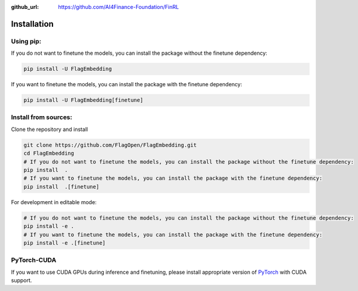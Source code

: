 :github_url: https://github.com/AI4Finance-Foundation/FinRL

Installation
============

Using pip:
----------

If you do not want to finetune the models, you can install the package without the finetune dependency:

.. code:: bash

    pip install -U FlagEmbedding

If you want to finetune the models, you can install the package with the finetune dependency:

.. code:: bash

    pip install -U FlagEmbedding[finetune]


Install from sources:
---------------------

Clone the repository and install

.. code:: bash

    git clone https://github.com/FlagOpen/FlagEmbedding.git
    cd FlagEmbedding
    # If you do not want to finetune the models, you can install the package without the finetune dependency:
    pip install  .
    # If you want to finetune the models, you can install the package with the finetune dependency:
    pip install  .[finetune]

For development in editable mode:

.. code:: bash

    # If you do not want to finetune the models, you can install the package without the finetune dependency:
    pip install -e .
    # If you want to finetune the models, you can install the package with the finetune dependency:
    pip install -e .[finetune]

PyTorch-CUDA
------------

If you want to use CUDA GPUs during inference and finetuning, please install appropriate version of `PyTorch <https://pytorch.org/get-started/locally/>`_ with CUDA support.